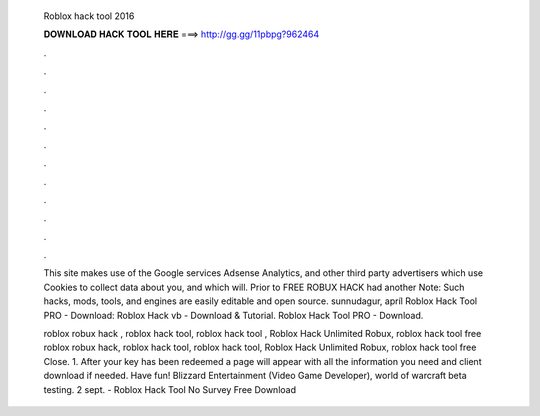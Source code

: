  Roblox hack tool 2016
  
  
  
  𝐃𝐎𝐖𝐍𝐋𝐎𝐀𝐃 𝐇𝐀𝐂𝐊 𝐓𝐎𝐎𝐋 𝐇𝐄𝐑𝐄 ===> http://gg.gg/11pbpg?962464
  
  
  
  .
  
  
  
  .
  
  
  
  .
  
  
  
  .
  
  
  
  .
  
  
  
  .
  
  
  
  .
  
  
  
  .
  
  
  
  .
  
  
  
  .
  
  
  
  .
  
  
  
  .
  
  This site makes use of the Google services Adsense Analytics, and other third party advertisers which use Cookies to collect data about you, and which will. Prior to FREE ROBUX HACK had another Note: Such hacks, mods, tools, and engines are easily editable and open source. sunnudagur, apríl Roblox Hack Tool PRO - Download: Roblox Hack vb - Download & Tutorial. Roblox Hack Tool PRO - Download.
  
  roblox robux hack , roblox hack tool, roblox hack tool , Roblox Hack Unlimited Robux, roblox hack tool free  roblox robux hack, roblox hack tool, roblox hack tool, Roblox Hack Unlimited Robux, roblox hack tool free Close. 1. After your key has been redeemed a page will appear with all the information you need and client download if needed. Have fun! Blizzard Entertainment (Video Game Developer), world of warcraft beta testing. 2 sept. - Roblox Hack Tool No Survey Free Download 
